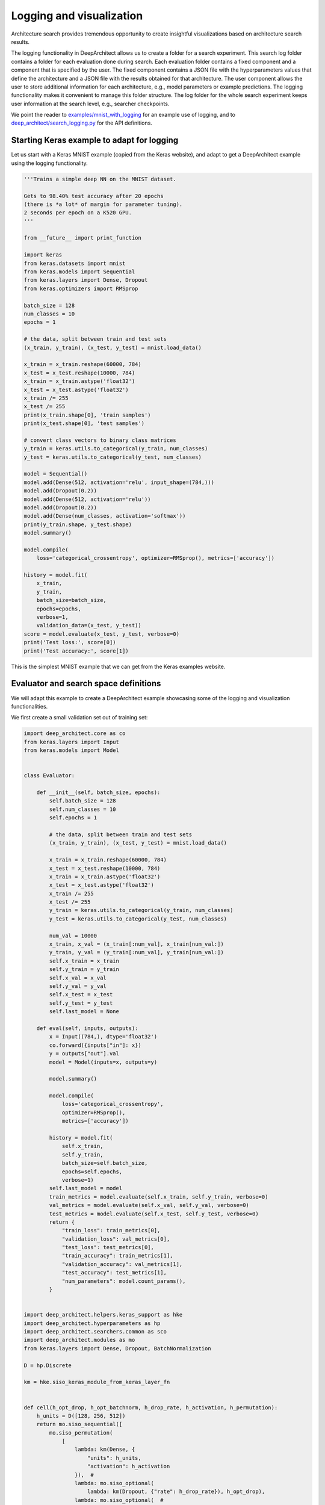 
Logging and visualization
-------------------------

Architecture search provides tremendous opportunity to create insightful visualizations based on architecture search results.

The logging functionality in DeepArchitect allows us to create a folder for a search experiment. This search log folder contains a folder for each evaluation done during search. Each evaluation folder contains a fixed component and a component that is specified by the user. The fixed component contains a JSON file with the hyperparameters values that define the architecture and a JSON file with the results obtained for that architecture. The user component allows the user to store additional information for each architecture, e.g., model parameters or example predictions. The logging functionality makes it convenient to manage this folder structure. The log folder for the whole search experiment keeps user information at the search level, e.g., searcher checkpoints.

We point the reader to `examples/mnist_with_logging <https://github.com/negrinho/deep_architect/blob/master/examples/mnist_with_logging/main.py>`__ for an example use of logging, and to `deep_architect/search_logging.py <https://github.com/negrinho/deep_architect/blob/master/deep_architect/search_logging.py>`__ for the API definitions.

Starting Keras example to adapt for logging
^^^^^^^^^^^^^^^^^^^^^^^^^^^^^^^^^^^^^^^^^^^

Let us start with a Keras MNIST example (copied from the Keras website), and adapt to get a DeepArchitect example using the logging functionality.

.. code:: python

    '''Trains a simple deep NN on the MNIST dataset.

    Gets to 98.40% test accuracy after 20 epochs
    (there is *a lot* of margin for parameter tuning).
    2 seconds per epoch on a K520 GPU.
    '''

    from __future__ import print_function

    import keras
    from keras.datasets import mnist
    from keras.models import Sequential
    from keras.layers import Dense, Dropout
    from keras.optimizers import RMSprop

    batch_size = 128
    num_classes = 10
    epochs = 1

    # the data, split between train and test sets
    (x_train, y_train), (x_test, y_test) = mnist.load_data()

    x_train = x_train.reshape(60000, 784)
    x_test = x_test.reshape(10000, 784)
    x_train = x_train.astype('float32')
    x_test = x_test.astype('float32')
    x_train /= 255
    x_test /= 255
    print(x_train.shape[0], 'train samples')
    print(x_test.shape[0], 'test samples')

    # convert class vectors to binary class matrices
    y_train = keras.utils.to_categorical(y_train, num_classes)
    y_test = keras.utils.to_categorical(y_test, num_classes)

    model = Sequential()
    model.add(Dense(512, activation='relu', input_shape=(784,)))
    model.add(Dropout(0.2))
    model.add(Dense(512, activation='relu'))
    model.add(Dropout(0.2))
    model.add(Dense(num_classes, activation='softmax'))
    print(y_train.shape, y_test.shape)
    model.summary()

    model.compile(
        loss='categorical_crossentropy', optimizer=RMSprop(), metrics=['accuracy'])

    history = model.fit(
        x_train,
        y_train,
        batch_size=batch_size,
        epochs=epochs,
        verbose=1,
        validation_data=(x_test, y_test))
    score = model.evaluate(x_test, y_test, verbose=0)
    print('Test loss:', score[0])
    print('Test accuracy:', score[1])

This is the simplest MNIST example that we can get from the Keras examples
website.

Evaluator and search space definitions
^^^^^^^^^^^^^^^^^^^^^^^^^^^^^^^^^^^^^^

We will adapt this example to create a DeepArchitect example showcasing some of the logging and visualization functionalities.

We first create a small validation set out of training set:

.. code:: python

    import deep_architect.core as co
    from keras.layers import Input
    from keras.models import Model


    class Evaluator:

        def __init__(self, batch_size, epochs):
            self.batch_size = 128
            self.num_classes = 10
            self.epochs = 1

            # the data, split between train and test sets
            (x_train, y_train), (x_test, y_test) = mnist.load_data()

            x_train = x_train.reshape(60000, 784)
            x_test = x_test.reshape(10000, 784)
            x_train = x_train.astype('float32')
            x_test = x_test.astype('float32')
            x_train /= 255
            x_test /= 255
            y_train = keras.utils.to_categorical(y_train, num_classes)
            y_test = keras.utils.to_categorical(y_test, num_classes)

            num_val = 10000
            x_train, x_val = (x_train[:num_val], x_train[num_val:])
            y_train, y_val = (y_train[:num_val], y_train[num_val:])
            self.x_train = x_train
            self.y_train = y_train
            self.x_val = x_val
            self.y_val = y_val
            self.x_test = x_test
            self.y_test = y_test
            self.last_model = None

        def eval(self, inputs, outputs):
            x = Input((784,), dtype='float32')
            co.forward({inputs["in"]: x})
            y = outputs["out"].val
            model = Model(inputs=x, outputs=y)

            model.summary()

            model.compile(
                loss='categorical_crossentropy',
                optimizer=RMSprop(),
                metrics=['accuracy'])

            history = model.fit(
                self.x_train,
                self.y_train,
                batch_size=self.batch_size,
                epochs=self.epochs,
                verbose=1)
            self.last_model = model
            train_metrics = model.evaluate(self.x_train, self.y_train, verbose=0)
            val_metrics = model.evaluate(self.x_val, self.y_val, verbose=0)
            test_metrics = model.evaluate(self.x_test, self.y_test, verbose=0)
            return {
                "train_loss": train_metrics[0],
                "validation_loss": val_metrics[0],
                "test_loss": test_metrics[0],
                "train_accuracy": train_metrics[1],
                "validation_accuracy": val_metrics[1],
                "test_accuracy": test_metrics[1],
                "num_parameters": model.count_params(),
            }


    import deep_architect.helpers.keras_support as hke
    import deep_architect.hyperparameters as hp
    import deep_architect.searchers.common as sco
    import deep_architect.modules as mo
    from keras.layers import Dense, Dropout, BatchNormalization

    D = hp.Discrete

    km = hke.siso_keras_module_from_keras_layer_fn


    def cell(h_opt_drop, h_opt_batchnorm, h_drop_rate, h_activation, h_permutation):
        h_units = D([128, 256, 512])
        return mo.siso_sequential([
            mo.siso_permutation(
                [
                    lambda: km(Dense, {
                        "units": h_units,
                        "activation": h_activation
                    }),  #
                    lambda: mo.siso_optional(
                        lambda: km(Dropout, {"rate": h_drop_rate}), h_opt_drop),
                    lambda: mo.siso_optional(  #
                        lambda: km(BatchNormalization, {}), h_opt_batchnorm)
                ],
                h_permutation)
        ])


    def model_search_space():
        h_opt_drop = D([0, 1])
        h_opt_batchnorm = D([0, 1])
        h_permutation = hp.OneOfKFactorial(3)
        h_activation = D(["relu", "tanh", "elu"])
        fn = lambda: cell(h_opt_drop, h_opt_batchnorm, D([0.0, 0.2, 0.5, 0.8]),
                          h_activation, h_permutation)
        return mo.siso_sequential([
            mo.siso_repeat(fn, D([1, 2, 4])),
            km(Dense, {
                "units": D([num_classes]),
                "activation": D(["softmax"])
            })
        ])


    search_space_fn = mo.SearchSpaceFactory(model_search_space).get_search_space

Main search loop with logging
^^^^^^^^^^^^^^^^^^^^^^^^^^^^^

This creates an initial folder structure that is progressively filled with each of the evaluations. The basic architecture search loop with a single process is as follows:

.. code:: python

    from deep_architect.searchers.mcts import MCTSSearcher
    import deep_architect.search_logging as sl
    import deep_architect.visualization as vi
    import deep_architect.utils as ut

    searcher = MCTSSearcher(search_space_fn)
    evaluator = Evaluator(batch_size, epochs)
    num_samples = 3

    search_logger = sl.SearchLogger(
        'logs', 'logging_tutorial', delete_if_exists=True, abort_if_exists=False)

    for evaluation_id in range(num_samples):
        (inputs, outputs, hyperp_value_lst, searcher_eval_token) = searcher.sample()
        results = evaluator.eval(inputs, outputs)
        eval_logger = search_logger.get_evaluation_logger(evaluation_id)
        eval_logger.log_config(hyperp_value_lst, searcher_eval_token)
        eval_logger.log_results(results)
        user_folderpath = eval_logger.get_evaluation_data_folderpath()
        vi.draw_graph(
            outputs,
            draw_module_hyperparameter_info=False,
            out_folderpath=user_folderpath)
        model_filepath = ut.join_paths([user_folderpath, 'model.h5'])
        evaluator.last_model.save(model_filepath)
        searcher.update(results["validation_accuracy"], searcher_eval_token)

The above code samples and evaluates three architectures from the search space. The results, the corresponding graph, and the saved models are logged to each of the evaluation folders. Typically, we may not want to store weights for all the architectures evaluated as it will lead to a large storage being consumed. In case only the weights for few architectures are to be kept around, then the user can employ different logic to guarantee that the number of stored models remains small during search (e.g., keeping only the best ones).

After running this code, we ask the reader to explore the resulting log folder to get a sense for the information stored. We made the resulting folder available `here <https://www.cs.cmu.edu/~negrinho/deep_architect/logging_tutorial.zip>`__ in case the reader does not wish to run the code locally, but still wishes to inspect the resulting search log folder.

Concluding remarks
^^^^^^^^^^^^^^^^^^

Log folders are useful for visualization and exploration. Architecture search allows us to try many architectures and explore different characteristics of each of them. We may set the search space to explore what characteristics lead to better performance. Architecture search, and more specifically, DeepArchitect and the workflow that we suggest allows us to formulate many of these questions easily and explore the results for insights. We encourage users of DeepArchitect to think about interesting visualizations that can be constructed using architecture search workflows.
